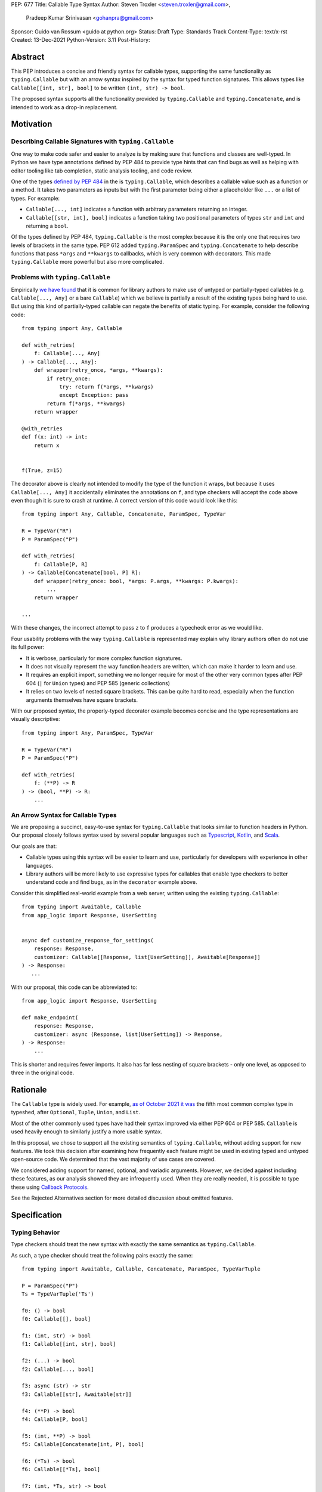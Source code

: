 PEP: 677
Title: Callable Type Syntax
Author: Steven Troxler <steven.troxler@gmail.com>,
        Pradeep Kumar Srinivasan <gohanpra@gmail.com>
Sponsor: Guido van Rossum <guido at python.org>
Status: Draft
Type: Standards Track
Content-Type: text/x-rst
Created: 13-Dec-2021
Python-Version: 3.11
Post-History:

Abstract
========

This PEP introduces a concise and friendly syntax for callable types,
supporting the same functionality as ``typing.Callable`` but with an
arrow syntax inspired by the syntax for typed function
signatures. This allows types like ``Callable[[int, str], bool]`` to
be written ``(int, str) -> bool``.

The proposed syntax supports all the functionality provided by
``typing.Callable`` and ``typing.Concatenate``, and is intended to
work as a drop-in replacement.


Motivation
==========

Describing Callable Signatures with ``typing.Callable``
-------------------------------------------------------

One way to make code safer and easier to analyze is by making sure
that functions and classes are well-typed. In Python we have type
annotations defined by PEP 484 to provide type hints that can find
bugs as well as helping with editor tooling like tab completion,
static analysis tooling, and code review.

One of the types `defined by PEP 484
<https://www.python.org/dev/peps/pep-0484/#callable>`_ in the is
``typing.Callable``, which describes a callable value such as a
function or a method. It takes two parameters as inputs but with the
first parameter being either a placeholder like ``...`` or a list of
types. For example:

- ``Callable[..., int]`` indicates a function with arbitrary
  parameters returning an integer.
- ``Callable[[str, int], bool]`` indicates a function taking two
  positional parameters of types ``str`` and ``int`` and returning a
  ``bool``.

Of the types defined by PEP 484, ``typing.Callable`` is the most
complex because it is the only one that requires two levels of
brackets in the same type. PEP 612 added ``typing.ParamSpec`` and
``typing.Concatenate`` to help describe functions that pass ``*args``
and ``**kwargs`` to callbacks, which is very common with
decorators. This made ``typing.Callable`` more powerful but also more
complicated.

Problems with ``typing.Callable``
---------------------------------

Empirically `we have found
<https://github.com/pradeep90/annotation_collector#typed-projects---callable-type>`_
that it is common for library authors to make use of untyped or
partially-typed callables (e.g. ``Callable[..., Any]`` or a bare
``Callable``) which we believe is partially a result of the existing
types being hard to use. But using this kind of partially-typed
callable can negate the benefits of static typing. For example,
consider the following code::

    from typing import Any, Callable

    def with_retries(
        f: Callable[..., Any]
    ) -> Callable[..., Any]:
        def wrapper(retry_once, *args, **kwargs):
            if retry_once:
                try: return f(*args, **kwargs)
                except Exception: pass
            return f(*args, **kwargs)
        return wrapper

    @with_retries
    def f(x: int) -> int:
        return x


    f(True, z=15)

The decorator above is clearly not intended to modify the type of the
function it wraps, but because it uses ``Callable[..., Any]`` it
accidentally eliminates the annotations on ``f``, and type checkers
will accept the code above even though it is sure to crash at
runtime. A correct version of this code would look like this::

    from typing import Any, Callable, Concatenate, ParamSpec, TypeVar

    R = TypeVar("R")
    P = ParamSpec("P")

    def with_retries(
        f: Callable[P, R]
    ) -> Callable[Concatenate[bool, P] R]:
        def wrapper(retry_once: bool, *args: P.args, **kwargs: P.kwargs):
            ...
        return wrapper

    ...

With these changes, the incorrect attempt to pass ``z`` to ``f``
produces a typecheck error as we would like.

Four usability problems with the way ``typing.Callable`` is
represented may explain why library authors often do not use its full
power:

- It is verbose, particularly for more complex function signatures.
- It does not visually represent the way function headers are written,
  which can make it harder to learn and use.
- It requires an explicit import, something we no longer require for
  most of the other very common types after PEP 604 (``|`` for
  ``Union`` types) and PEP 585 (generic collections)
- It relies on two levels of nested square brackets. This can be quite
  hard to read, especially when the function arguments themselves have
  square brackets.

With our proposed syntax, the properly-typed decorator example becomes
concise and the type representations are visually descriptive::

    from typing import Any, ParamSpec, TypeVar

    R = TypeVar("R")
    P = ParamSpec("P")

    def with_retries(
        f: (**P) -> R
    ) -> (bool, **P) -> R:
        ...

An Arrow Syntax for Callable Types
----------------------------------

We are proposing a succinct, easy-to-use syntax for
``typing.Callable`` that looks similar to function headers in Python.
Our proposal closely follows syntax used by several popular languages
such as `Typescript
<https://basarat.gitbook.io/typescript/type-system/callable#arrow-syntax>`_,
`Kotlin <https://kotlinlang.org/docs/lambdas.html>`_, and `Scala
<https://docs.scala-lang.org/tour/higher-order-functions.html>`_.

Our goals are that:

- Callable types using this syntax will be easier to learn and use,
  particularly for developers with experience in other languages.
- Library authors will be more likely to use expressive types for
  callables that enable type checkers to better understand code and
  find bugs, as in the ``decorator`` example above.

Consider this simplified real-world example from a web server, written
using the existing ``typing.Callable``::

    from typing import Awaitable, Callable
    from app_logic import Response, UserSetting


    async def customize_response_for_settings(
        response: Response,
        customizer: Callable[[Response, list[UserSetting]], Awaitable[Response]]
    ) -> Response:
       ...

With our proposal, this code can be abbreviated to::

    from app_logic import Response, UserSetting

    def make_endpoint(
        response: Response,
        customizer: async (Response, list[UserSetting]) -> Response,
    ) -> Response:
        ...

This is shorter and requires fewer imports. It also has far less
nesting of square brackets - only one level, as opposed to three in
the original code.

Rationale
=========

The ``Callable`` type is widely used. For example, `as of October 2021
it was
<https://github.com/pradeep90/annotation_collector#overall-stats-in-typeshed>`_
the fifth most common complex type in typeshed, after ``Optional``,
``Tuple``, ``Union``, and ``List``.

Most of the other commonly used types have had their syntax improved
via either PEP 604 or PEP 585. ``Callable`` is used heavily enough to
similarly justify a more usable syntax.

In this proposal, we chose to support all the existing semantics of
``typing.Callable``, without adding support for new features. We took
this decision after examining how frequently each feature might be
used in existing typed and untyped open-source code. We determined
that the vast majority of use cases are covered.

We considered adding support for named, optional, and variadic
arguments. However, we decided against including these features, as
our analysis showed they are infrequently used. When they are really
needed, it is possible to type these using `Callback Protocols
<https://mypy.readthedocs.io/en/stable/protocols.html#callback-protocols>`_.

See the Rejected Alternatives section for more detailed discussion
about omitted features.

Specification
=============

Typing Behavior
---------------

Type checkers should treat the new syntax with exactly the same
semantics as ``typing.Callable``.

As such, a type checker should treat the following pairs exactly the
same::

    from typing import Awaitable, Callable, Concatenate, ParamSpec, TypeVarTuple

    P = ParamSpec("P")
    Ts = TypeVarTuple('Ts')

    f0: () -> bool
    f0: Callable[[], bool]

    f1: (int, str) -> bool
    f1: Callable[[int, str], bool]

    f2: (...) -> bool
    f2: Callable[..., bool]

    f3: async (str) -> str
    f3: Callable[[str], Awaitable[str]]

    f4: (**P) -> bool
    f4: Callable[P, bool]

    f5: (int, **P) -> bool
    f5: Callable[Concatenate[int, P], bool]

    f6: (*Ts) -> bool
    f6: Callable[[*Ts], bool]

    f7: (int, *Ts, str) -> bool
    f7: Callable[[int, *Ts, str], bool]


Grammar and AST
---------------

The proposed new syntax can be described by these AST changes ::

    expr = <prexisting_expr_kinds>
         | AsyncCallableType(callable_type_arguments args, expr returns)
         | CallableType(callable_type_arguments args, expr returns)

    callable_type_arguments = AnyArguments
                            | ArgumentsList(expr* posonlyargs)
                            | Concatenation(expr* posonlyargs, expr param_spec)


Here are our proposed changes to the `Python Grammar
<https://docs.python.org/3/reference/grammar.htm>`::

    expression:
        | disjunction disjunction 'else' expression
        | callable_type_expression
        | disjunction
        | lambdef

    callable_type_expression:
        | callable_type_arguments '->' expression
        | ASYNC callable_type_arguments '->' expression

    callable_type_arguments:
        | '(' '...' [','] ')'
        | '(' callable_type_positional_argument*  ')'
        | '(' callable_type_positional_argument* callable_type_param_spec ')'

    callable_type_positional_argument:
        | !'...' expression ','
        | !'...' expression &')'

    callable_type_param_spec:
        | '**' expression ','
        | '**' expression &')'



If PEP 646 is accepted, we intend to include support for unpacked
types by modifying the grammar for
``callable_type_positional_argument`` as follows::

    callable_type_positional_argument:
        | expression ','
        | expression &')'
        | '*' expression ','
        | '*' expression &')'


Implications of the Grammar
---------------------------


Precedence of ->
~~~~~~~~~~~~~~~~


``->`` binds less tightly than other operators, both inside types and
in function signatures, so the following two callable types are
equivalent::

    (int) -> str | bool
    (int) -> (str | bool)


``->`` associates to the right, both inside types and in function
signatures. So the following pairs are equivalent::

    (int) -> (str) -> bool
    (int) -> ((str) -> bool)

    def f() -> (int, str) -> bool: pass
    def f() -> ((int, str) -> bool): pass

    def f() -> (int) -> (str) -> bool: pass
    def f() -> ((int) -> ((str) -> bool)): pass


Because operators bind more tightly than ``->``, parentheses are
required whenever an arrow type is intended to be inside an argument
to an operator like ``|``::

    (int) -> bool | () -> bool    # syntax error!
    (int) -> bool | (() -> bool)  # okay


We discussed each of these behaviors and believe they are desirable:

- Union types (represented by ``A | B`` according to PEP 604) are
  valid in function signature returns, so we need to allow operators
  in the return position for consistency.
- Given that operators bind more tightly than ``->`` it is correct
  that a type like ```bool | () -> bool`` must be a syntax error. We
  should be sure the error message is clear because this may be a
  common mistake.
- Associating ``->`` to the right, rather than requiring explicit
  parentheses, is consistent with other languages like TypeScript and
  respects the principle that valid expressions should normally be
  substitutable when possible.

``async`` Keyword
~~~~~~~~~~~~~~~~~

All of the binding rules still work for async callable types::

    (int) -> async (float) -> str | bool
    (int) -> (async (float) -> (str | bool))

    def f() -> async (int, str) -> bool: pass
    def f() -> (async (int, str) -> bool): pass

    def f() -> async (int) -> async (str) -> bool: pass
    def f() -> (async (int) -> (async (str) -> bool)): pass


Trailing Commas
~~~~~~~~~~~~~~~

- Following the precedent of function signatures, putting a comma in
  an empty arguments list is illegal, ``(,) -> bool`` is a syntax
  error.
- Again following precedent, trailing commas are otherwise always
  permitted::


    ((int,) -> bool == (int) -> bool
    ((int, **P,) -> bool == (int, **P) -> bool
    ((...,) -> bool) == ((...) -> bool)

Allowing trailing commas also gives autoformatters more flexibility
when splitting callable types across lines, which is always legal
following standard python whitespace rules.


Disallowing ``...`` as an Argument Type
~~~~~~~~~~~~~~~~~~~~~~~~~~~~~~~~~~~~~~~

Under normal circumstances, any valid expression is permitted where we
want a type annotation and ``...`` is a valid expression. This is
never semantically valid and all type checkers would reject it, but
the grammar would allow it if we did not explicitly prevent this.

We decided that there were compelling reasons to prevent it: - The
semantics of ``(...) -> bool`` are different from ``(T) -> bool`` for
any valid type T: ``(...)`` is a special form indicating
``AnyArguments`` whereas ``T`` is a type parameter in the arguments
list.  - ``...`` is used as a placeholder default value to indicate an
optional argument in stubs and Callback Protocols. Allowing it in the
position of a type could easily lead to confusion and possibly bugs
due to typos.

Since ``...`` is meaningless as a type and there are usability
concerns, our grammar rules it out and the following is a syntax
error::

    (int, ...) -> bool

Incompatibility with other possible uses of ``*`` and ``**``
~~~~~~~~~~~~~~~~~~~~~~~~~~~~~~~~~~~~~~~~~~~~~~~~~~~~~~~~~~~~

The use of ``**P`` for supporting PEP 612 ``ParamSpec`` rules out any
future proposal using a bare ``**<some_type>`` to type
``kwargs``. This seems acceptable because:

- If we ever do want such a syntax, it would be clearer to require an
  argument name anyway. This would also make the type look more
  similar to a function signature. In other words, if we ever support
  typing ``kwargs`` in callable types, we would prefer ``(int,
  **kwargs: str)`` rather than ``(int, **str)``.
- PEP 646 unpacking syntax would rule out using ``*<some_type>`` for
  ``args``. The ``kwargs`` case is similar enough that this rules out
  a bare ``**<some_type>`` anyway.



Compatibility with Arrow-Based Lambda Syntax
~~~~~~~~~~~~~~~~~~~~~~~~~~~~~~~~~~~~~~~~~~~~

To the best of our knowledge there is no active discussion of
arrow-style lambda syntax that we are aware of, but it is nonetheless
worth considering what possibilities would be ruled out by adopting
this proposal.

It would be incompatible with this proposal to adopt the same a
parenthesized ``->``-based arrow syntax for lambdas, e.g.  ``(x, y) ->
x + y`` for ``lambda x, y: x + y``.


Our view is that if we want arrow syntax for lambdas in the future, it
would be a better choice to use ``=>``, e.g. ``(x, y) => x + y``.
Many languages use the same arrow token for both lambdas and callable
types, but Python is unique in that types are expressions and have to
evaluate to runtime values. Our view is that this merits using
separate tokens, and given the existing use of ``->`` for return types
in function signatures it would be more coherent to use ``->`` for
callable types and ``=>`` for lambdas.

Runtime Behavior
----------------

Our tentative plan is that:

- The ``__repr__`` will show an arrow syntax literal.
- We will provide a new API where the runtime data structure can be
  accessed in the same manner as the AST data structure.
- We will ensure that we provide an API that is backward-compatible
  with ``typing.Callable`` and ``typing.Concatenate``, specifically
  the behavior of ``__args__`` and ``__parameters__``.

Because these details are still under debate we are currently
maintaining `a separate doc
<https://docs.google.com/document/d/15nmTDA_39Lo-EULQQwdwYx_Q1IYX4dD5WPnHbFG71Lk/edit>`_
with details about the new builtins, the evaluation model, how to
provide both a backward-compatible and more structured API, and
possible alternatives to the current plan.

Once the plan is finalized we will include a full specification of
runtime behavior in this section of the PEP.

Rejected Alternatives
=====================

Many of the alternatives we considered would have been more expressive
than ``typing.Callable``, for example adding support for describing
signatures that include named, optional, and variadic arguments.

To determine which features we most needed to support with a callable
type syntax, we did an extensive analysis of existing projects:

- `stats
   <https://github.com/pradeep90/annotation_collector#typed-projects---callable-type>`_
   on the use of the ``Callable`` type;
- `stats
   <https://github.com/pradeep90/annotation_collector#typed-projects---callback-usage>`_
   on how untyped and partially-typed callbacks are actually called.

We decided on a simple proposal with improved syntax for the existing
``Callable`` type because the vast majority of callbacks can be correctly
described by the existing ``typing.Callable`` semantics:

- Positional parameters: By far the most important case to handle well
  is simple callable types with positional parameters, such as
  ``(int, str) -> bool`
- ParamSpec and Concatenate: The next most important feature is good
  support for PEP 612 ``ParamSpec`` and ``Concatenate`` types like
  ``(**P) -> bool`` and ``(int, **P) -> bool``. These are common
  primarily because of the heavy use of decorator patterns in python
  code.
- TypeVarTuples: The next most important feature, assuming PEP 646 is
  accepted, is for unpacked types which are common because of cases
  where a wrapper passes along ``*args`` to some other function.

Features that other, more complicated proposals would support account
for fewer than 2% of the use cases we found. These are already
expressible using Callback Protocols, and since they are uncommon we
decided that it made more sense to move forward with a simpler syntax.

Extended Syntax Supporting Named and Optional Arguments
-------------------------------------------------------

Another alternative was for a compatible but more complex syntax that
could express everything in this PEP but also named, optional, and
variadic arguments. In this “extended” syntax proposal the following
types would have been equivalent::

    class Function(typing.Protocol):
        def f(self, x: int, /, y: float, *, z: bool = ..., **kwargs: str) -> bool:
            ...

    Function = (int, y: float, *, z: bool = ..., **kwargs: str) -> bool

Advantages of this syntax include: - Most of the advantages of the
proposal in this PEP (conciseness, PEP 612 support, etc) -
Furthermore, the ability to handle named, optional, and variadic
arguments

We decided against proposing it for the following reasons:

- The implementation would have been more difficult, and usage stats
  demonstrate that fewer than 3% of use cases would benefit from any
  of the added features.
- The group that debated these proposals was split down the middle
  about whether these changes are even desirable:

  - On the one hand, they make callable types more expressive. On the
    other hand, they could easily confuse users who have not read the
    full specification of callable type syntax.
  - We believe the simpler syntax proposed in this PEP, which
    introduces no new semantics and closely mimics syntax in other
    popular languages like Kotlin, Scala, and TypesScript, is much
    less likely to confuse users.

- We intend to implement the current proposal in a way that is
  forward-compatible with the more complicated extended syntax. If the
  community decides after more experience and discussion that we want
  the additional features, they should be straightforward to propose
  in the future.
- We realized that because of overloads, it is not possible to replace
  all need for Callback Protocols even with an extended syntax. This
  makes us prefer proposing a simple solution that handles most use
  cases well.

We confirmed that the current proposal is forward-compatible with
extended syntax by
`implementing<https://github.com/stroxler/cpython/tree/callable-type-syntax--extended>`_
a quick-and-dirty grammar and AST on top of the grammar and AST for
the current proposal.


Syntax Closer to Function Signatures
------------------------------------

One alternative we had floated was a syntax much more similar to
function signatures.

In this proposal, the following types would have been equivalent::

    class Function(typing.Protocol):
        def f(self, x: int, /, y: float, *, z: bool = ..., **kwargs: str) -> bool:
            ...

    Function = (x: int, /, y: float, *, z: bool = ..., **kwargs: str) -> bool


The benefits of this proposal would have included:

- Perfect syntactic consistency between signatures and callable types.
- Support for more features of function signatures (named, optional,
  variadic args) that this PEP does not support.

Key downsides that led us to reject the idea include the following:
- A large majority of use cases only use positional-only arguments,
  and this syntax would be more verbose for that use case, both
  because of requiring argument names and an explicit ``/``, for
  example ``(int, /) -> bool`` where our proposal allows ``(int) ->
  bool``
- The requirement for explicit ``/`` for positional-only arguments has
  a high risk of causing frequent bugs - which often would not be
  detected by unit tests - where library authors would accidentally
  use types with named arguments.
- Our analysis suggests that support for ``ParamSpec`` is key, but the
  scoping rules laid out in PEP 612 would have made this difficult.


Other Proposals Considered
--------------------------

Functions-as-Types
~~~~~~~~~~~~~~~~~~

An idea we looked at very early on was to `allow using functions as
types
<https://docs.google.com/document/d/1rv6CCDnmLIeDrYlXe-QcyT0xNPSYAuO1EBYjU3imU5s/edit?usp=sharing>`_.
The idea is allowing a function to stand in for its own call
signature, with roughly the same semantics as the ``__call__`` method
of Callback Protocols. Think this may be a great idea and worth its
own PEP, but that it is not a good alternative to improving the
usability of callable types:

- Using functions as types would not give us a new way of describing
  function types as first class values. Instead, they would require a
  function definition statement that effectively defines a type alias
  (much as a Callable Protocol class statement does).
- Functions-as-types would support almost exactly the same features
  that Callable Protocols do today: named, optional, and variadic args
  as well as the ability to define overloads.

Another reason we don't view functions-as-types as a good alternative
is that it would be difficult to handle ``ParamSpec``, which we
consider a critical feature to support.

Parenthesis-Free Syntax
~~~~~~~~~~~~~~~~~~~~~~~

We considered a parentheses-free syntax that would have been even more
concise::

    int, str -> bool

We decided against it because this is not visually as similar to
existing function header syntax. Moreover, it is visually similar to
lambdas, which bind names with no parentheses: ``lambda x, y: x ==
y``.

Introducing type-strings
~~~~~~~~~~~~~~~~~~~~~~~~

Another idea was adding a new “special string” syntax and putting the type
inside of it, for example ``t”(int, str) -> bool”``. We rejected this
because it is not as readable, and seems out of step with `guidance
<https://mail.python.org/archives/list/python-dev@python.org/message/SZLWVYV2HPLU6AH7DOUD7DWFUGBJGQAY/>`_
from the Steering Council on ensuring that type expressions do not
diverge from the rest of Python's syntax.


Backward Compatibility
======================

This PEP proposes a major syntax improvement over ``typing.Callable``,
but the static semantics are the same.

As such, the only thing we need for backward compatibility is to
ensure that types specified via the new syntax behave the same as
equivalent ``typing.Callable`` and ``typing.Concatenate`` values they
intend to replace.

There is no particular interaction between this proposal and ``from
__future__ import annotations`` - just like any other type annotation
it will be unparsed to a string at module import, and
``typing.get_type_hints`` should correctly evaluate the resulting
strings in cases where that is possible.

This is discussed in more detail in the Runtime Behavior section.


Reference Implementation
========================

We have a working `implementation
<https://github.com/stroxler/cpython/tree/callable-type-syntax--shorthand>`_
of the AST and Grammar with tests verifying that the grammar proposed
here has the desired behaviors.

The runtime behavior is not yet implemented. As discussed in the
`Runtime Behavior`_ portion of the spec we have a detailed plan for
both a backward-compatible API and a more structured API in
`a separate doc
<https://docs.google.com/document/d/15nmTDA_39Lo-EULQQwdwYx_Q1IYX4dD5WPnHbFG71Lk/edit>`_
where we are also open to discussion and alternative ideas.


Open Issues
===========

Details of the Runtime API
--------------------------

Once we have finalized all details of the runtime behavior, we
will need to add a full specification of the behavior to the
`Runtime Behavior`_ section of this PEP as well as include that
behavior in our reference implementation.

Optimizing ``SyntaxError`` messages
-----------------------------------

The current reference implementation has a fully-functional parser and
all edge cases presented here have been tested.

But there are some known cases where the errors are not as informative
as we would like. For example, because ``(int, ...) -> bool`` is
illegal but ``(int, ...)`` is a valid tuple, we currently produce a
syntax error flagging the ``->`` as the problem even though the real
cause of the error is using ``...`` as an argument type.

This is not part of the specification *per se* but is an important
detail to address in our implementation. The solution will likely
involve adding ``invalid_.*`` rules to ``python.gram`` and customizing
error messages.

Resources
=========

Background and History
----------------------

`PEP 484 specifies
<https://www.python.org/dev/peps/pep-0484/#suggested-syntax-for-python-2-7-and-straddling-code>`_
a very similar syntax for function type hint *comments* for use in
code that needs to work on Python 2.7. For example::

    def f(x, y):
        # type: (int, str) -> bool
        ...

At that time we used indexing operations to specify generic types like
``typing.Callable`` because we decided not to add syntax for
types. However, we have since begun to do so, e.g. with PEP 604.

**Maggie** proposed better callable type syntax as part of a larger
`presentation on typing simplifications
<https://drive.google.com/file/d/1XhqTKoO6RHtz7zXqW5Wgq9nzaEz9TXjI/view>`_
at the PyCon Typing Summit 2021.

**Steven** `brought up this proposal on typing-sig
<https://mail.python.org/archives/list/typing-sig@python.org/thread/3JNXLYH5VFPBNIVKT6FFBVVFCZO4GFR2>`. We
had several meetings to discuss alternatives, and `this presentation
<https://www.dropbox.com/s/sshgtr4p30cs0vc/Python%20Callable%20Syntax%20Proposals.pdf?dl=0>`_
led us to the current proposal.

**Pradeep** `brought this proposal to python-dev
<https://mail.python.org/archives/list/python-dev@python.org/thread/VBHJOS3LOXGVU6I4FABM6DKHH65GGCUB>`_
for feedback.

Other Languages
---------------

Many popular programming languages use an arrow syntax similar
to the one we are proposing here

the same ``->`` arrow token we are proposing here.
almost identical to the ones we are proposing here

TypeScript
~~~~~~~~~~

In `TypeScript
<https://basarat.gitbook.io/typescript/type-system/callable#arrow-syntax>`_,
function types are expressed in a syntax almost the same as the one we
are proposing, but the arrow token is `=>` and arguments have names::

    (x: int, y: str) => bool

The names of the arguments are not actually relevant to the type. So,
for example, this is the same callable type::

    (a: int, b: str) => bool

Kotlin
~~~~~~

Function types in `Kotlin <https://kotlinlang.org/docs/lambdas.html>`_ permit
an identical syntax to the one we are proposing, for example::

    (Int, String) -> Bool

It also optionally allows adding names to the arguments, for example::

    (x: Int, y: String) -> Bool

As in TypeScript, the argument names if provided are just there for documentation
and are not part of the type itself.

Scala
~~~~~

`Scala <https://docs.scala-lang.org/tour/higher-order-functions.html>`_
uses the ``=>`` arrow for function types. Other than that, their syntax is
the same as the one we are proposing, for example::

    (Int, String) => Bool

Scala, like Python, has the ability to provide function arguments by name.
Funciton types can optionally include names, for example::

    (x: Int, y: String) => Bool

Unlike in TypeScript and Kotlin, these names are part of the type if
provided - any function implementing the type must use the same names.
This is similar to the extended syntax proposal we described in our
`Rejected Alternatives`_ section.

The ML Language Family
~~~~~~~~~~~~~~~~~~~~~~

Languages in the ML family, including `F#
<https://docs.microsoft.com/en-us/dotnet/fsharp/language-reference/fsharp-types#syntax-for-types>`_,
`OCaml
<https://www2.ocaml.org/learn/tutorials/basics.html#Defining-a-function>`_,
and ``Haskell <https://wiki.haskell.org/Type_signature>`_, all use
``->`` to represent function types. All of them use a parentheses-free
syntax with multiple arrows, for example in Haskell::

    Integer -> String -> Bool

The use of multiple arrows, which differs from our proposal, makes
sense for languages in this family because they use automatic
`currying <https://en.wikipedia.org/wiki/Currying>` of function arguments,
which means that a multi-argument function behaves like a single-argument
function returning a function.

Acknowledgments
---------------

Thanks to the following people for their feedback on the PEP and help
planning the reference implementation:

Alex Waygood, Guido Van Rossum, Eric Traut, James Hilton-Balfe, Maggie
Moss, Shannon Zhu

TODO: MAKE SURE THE THANKS STAYS UP TO DATE


Copyright
=========

This document is placed in the public domain or under the
CC0-1.0-Universal license, whichever is more permissive.


..
   Local Variables:
   mode: indented-text
   indent-tabs-mode: nil
   sentence-end-double-space: t
   fill-column: 70
   coding: utf-8
   End:

